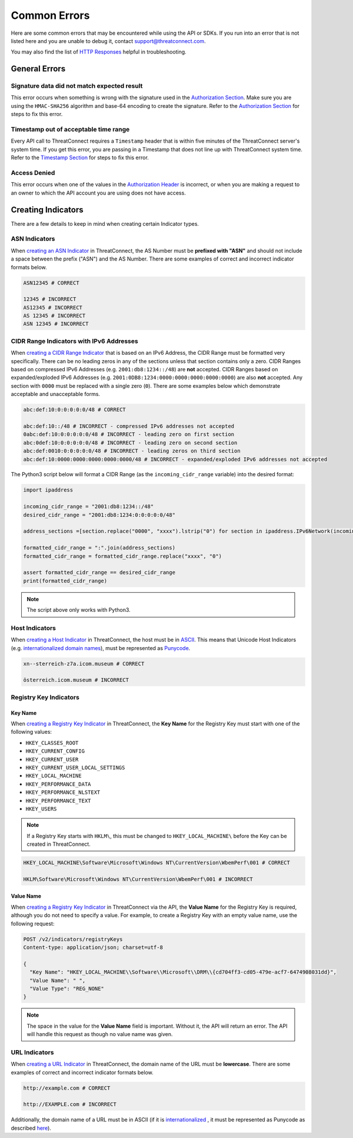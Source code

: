 Common Errors
=============

Here are some common errors that may be encountered while using the API or SDKs. If you run into an error that is not listed here and you are unable to debug it, contact support@threatconnect.com.

You may also find the list of `HTTP Responses <https://docs.threatconnect.com/en/latest/rest_api/overview.html#http-responses>`__ helpful in troubleshooting.

General Errors
--------------

Signature data did not match expected result
^^^^^^^^^^^^^^^^^^^^^^^^^^^^^^^^^^^^^^^^^^^^

This error occurs when something is wrong with the signature used in the `Authorization Section <https://docs.threatconnect.com/en/latest/rest_api/quick_start.html#authorization>`__. Make sure you are using the ``HMAC-SHA256`` algorithm and base-64 encoding to create the signature. Refer to the `Authorization Section <https://docs.threatconnect.com/en/latest/rest_api/quick_start.html#authorization>`__ for steps to fix this error.

Timestamp out of acceptable time range
^^^^^^^^^^^^^^^^^^^^^^^^^^^^^^^^^^^^^^

Every API call to ThreatConnect requires a ``Timestamp`` header that is within five minutes of the ThreatConnect server's system time. If you get this error, you are passing in a Timestamp that does not line up with ThreatConnect system time. Refer to the `Timestamp Section <https://docs.threatconnect.com/en/latest/rest_api/quick_start.html#timestamp>`__ for steps to fix this error.

Access Denied
^^^^^^^^^^^^^

This error occurs when one of the values in the `Authorization Header <https://docs.threatconnect.com/en/latest/rest_api/quick_start.html#authorization>`__ is incorrect, or when you are making a request to an owner to which the API account you are using does not have access.

Creating Indicators
-------------------

There are a few details to keep in mind when creating certain Indicator types.

ASN Indicators
^^^^^^^^^^^^^^

When `creating an ASN Indicator <https://docs.threatconnect.com/en/latest/rest_api/indicators/indicators.html#create-a-custom-indicator>`__ in ThreatConnect, the AS Number must be **prefixed with "ASN"** and should not include a space between the prefix ("ASN") and the AS Number. There are some examples of correct and incorrect indicator formats below.

.. code-block:: text

    ASN12345 # CORRECT

    12345 # INCORRECT
    AS12345 # INCORRECT
    AS 12345 # INCORRECT
    ASN 12345 # INCORRECT

CIDR Range Indicators with IPv6 Addresses
^^^^^^^^^^^^^^^^^^^^^^^^^^^^^^^^^^^^^^^^^

When `creating a CIDR Range Indicator <https://docs.threatconnect.com/en/latest/rest_api/indicators/indicators.html#create-a-custom-indicator>`__ that is based on an IPv6 Address, the CIDR Range must be formatted very specifically. There can be no leading zeros in any of the sections unless that section contains only a zero. CIDR Ranges based on compressed IPv6 Addresses (e.g. ``2001:db8:1234::/48``) are **not** accepted. CIDR Ranges based on expanded/exploded IPv6 Addresses (e.g. ``2001:0DB8:1234:0000:0000:0000:0000:0000``) are also **not** accepted. Any section with ``0000`` must be replaced with a single zero (``0``). There are some examples below which demonstrate acceptable and unacceptable forms.

.. code-block:: text

    abc:def:10:0:0:0:0:0/48 # CORRECT

    abc:def:10::/48 # INCORRECT - compressed IPv6 addresses not accepted
    0abc:def:10:0:0:0:0:0/48 # INCORRECT - leading zero on first section
    abc:0def:10:0:0:0:0:0/48 # INCORRECT - leading zero on second section
    abc:def:0010:0:0:0:0:0/48 # INCORRECT - leading zeros on third section
    abc:def:10:0000:0000:0000:0000:0000/48 # INCORRECT - expanded/exploded IPv6 addresses not accepted

The Python3 script below will format a CIDR Range (as the ``incoming_cidr_range`` variable) into the desired format:

.. code-block:: python

    import ipaddress

    incoming_cidr_range = "2001:db8:1234::/48"
    desired_cidr_range = "2001:db8:1234:0:0:0:0:0/48"

    address_sections =[section.replace("0000", "xxxx").lstrip("0") for section in ipaddress.IPv6Network(incoming_cidr_range).exploded.split(":")]

    formatted_cidr_range = ":".join(address_sections)
    formatted_cidr_range = formatted_cidr_range.replace("xxxx", "0")

    assert formatted_cidr_range == desired_cidr_range
    print(formatted_cidr_range)

.. note:: The script above only works with Python3.

Host Indicators
^^^^^^^^^^^^^^^

When `creating a Host Indicator <https://docs.threatconnect.com/en/latest/rest_api/indicators/indicators.html#create-host-indicators>`__ in ThreatConnect, the host must be in `ASCII <https://en.wikipedia.org/wiki/ASCII>`__. This means that Unicode Host Indicators (e.g. `internationalized domain names <https://en.wikipedia.org/wiki/Internationalized_domain_name>`__), must be represented as `Punycode <https://en.wikipedia.org/wiki/Punycode>`__.

.. code-block:: text

    xn--sterreich-z7a.icom.museum # CORRECT

    österreich.icom.museum # INCORRECT

Registry Key Indicators
^^^^^^^^^^^^^^^^^^^^^^^

Key Name
""""""""

When `creating a Registry Key Indicator <https://docs.threatconnect.com/en/latest/rest_api/indicators/indicators.html#create-a-custom-indicator>`__ in ThreatConnect, the **Key Name** for the Registry Key must start with one of the following values:

* ``HKEY_CLASSES_ROOT``
* ``HKEY_CURRENT_CONFIG``
* ``HKEY_CURRENT_USER``
* ``HKEY_CURRENT_USER_LOCAL_SETTINGS``
* ``HKEY_LOCAL_MACHINE``
* ``HKEY_PERFORMANCE_DATA``
* ``HKEY_PERFORMANCE_NLSTEXT``
* ``HKEY_PERFORMANCE_TEXT``
* ``HKEY_USERS``

.. note:: If a Registry Key starts with ``HKLM\``, this must be changed to ``HKEY_LOCAL_MACHINE\`` before the Key can be created in ThreatConnect.

.. code-block:: text

    HKEY_LOCAL_MACHINE\Software\Microsoft\Windows NT\CurrentVersion\WbemPerf\001 # CORRECT

    HKLM\Software\Microsoft\Windows NT\CurrentVersion\WbemPerf\001 # INCORRECT

Value Name
""""""""""

When `creating a Registry Key Indicator <https://docs.threatconnect.com/en/latest/rest_api/indicators/indicators.html#create-a-custom-indicator>`__ in ThreatConnect via the API, the **Value Name** for the Registry Key is required, although you do not need to specify a value. For example, to create a Registry Key with an empty value name, use the following request:

.. code-block::

    POST /v2/indicators/registryKeys
    Content-type: application/json; charset=utf-8

    {
      "Key Name": "HKEY_LOCAL_MACHINE\\Software\\Microsoft\\DRM\\{cd704ff3-cd05-479e-acf7-6474908031dd}",
      "Value Name": " ",
      "Value Type": "REG_NONE"
    }

.. note:: The space in the value for the **Value Name** field is important. Without it, the API will return an error. The API will handle this request as though no value name was given.

URL Indicators
^^^^^^^^^^^^^^

When `creating a URL Indicator <https://docs.threatconnect.com/en/latest/rest_api/indicators/indicators.html#create-url-indicators>`__ in ThreatConnect, the domain name of the URL must be **lowercase**. There are some examples of correct and incorrect indicator formats below.

.. code-block:: text

    http://example.com # CORRECT

    http://EXAMPLE.com # INCORRECT

Additionally, the domain name of a URL must be in ASCII (if it is `internationalized <https://en.wikipedia.org/wiki/Internationalized_domain_name>`_ , it must be represented as Punycode as described `here <https://docs.threatconnect.com/en/latest/common_errors.html#host-indicators>`__).
